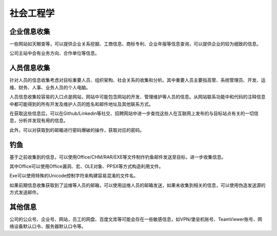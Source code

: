 社会工程学
========================================

企业信息收集
----------------------------------------
一些网站如天眼查等，可以提供企业关系挖掘、工商信息、商标专利、企业年报等信息查询，可以提供企业的较为细致的信息。

公司主站中会有业务方向、合作单位等信息。

人员信息收集
----------------------------------------
针对人员的信息收集考虑对目标重要人员、组织架构、社会关系的收集和分析。其中重要人员主要指高管、系统管理员、开发、运维、财务、人事、业务人员的个人电脑。

人员信息收集较容易的入口点是网站，网站中可能包含网站的开发、管理维护等人员的信息。从网站联系功能中和代码的注释信息中都可能得到的所有开发及维护人员的姓名和邮件地址及其他联系方式。

在获取这些信息后，可以在Github/Linkedin等社交、招聘网站中进一步查找这些人在互联网上发布的与目标站点有关的一切信息，分析并发现有用的信息。

此外，可以对获取到的邮箱进行密码爆破的操作，获取对应的密码。

钓鱼
----------------------------------------
基于之前收集到的信息，可以使用Office/CHM/RAR/EXE等文件制作钓鱼邮件发送至目标，进一步收集信息。

其中Office可以使用Office漏洞、宏、OLE对象、PPSX等方式构造利用文件。

Exe可以使用特殊的Unicode控制字符来构建容易混淆的文件名。

如果前期信息收集获取到了运维等人员的邮箱，可以使用运维人员的邮箱发送，如果未收集到相关的信息，可以使用伪造发送源的方式发送邮件。

其他信息
----------------------------------------
公司的公众号、企业号、网站，员工的网盘、百度文库等可能会存在一些敏感信息，如VPN/堡垒机账号、TeamViewer账号、网络设备默认口令、服务器默认口令等。
